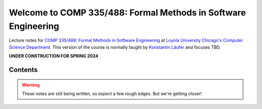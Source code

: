 Welcome to COMP 335/488: Formal Methods in Software Engineering
===============================================================

Lecture notes for `COMP 335/488: Formal Methods in Software Engineering <http://courses.cs.luc.edu/html/comp335.html>`_ at `Loyola University Chicago's <http://luc.edu>`_ `Computer Science Department <http://luc.edu/cs>`_.
This version of the course is normally taught by `Konstantin Läufer <https://github.com/klaeufer>`_ and focuses TBD.

**UNDER CONSTRUCTION FOR SPRING 2024**

Contents
--------

.. warning:: These notes are still being written, so expect a few rough edges. But we're getting closer!

	 
